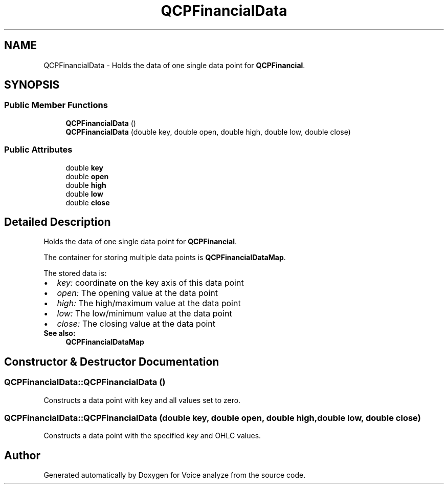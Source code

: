 .TH "QCPFinancialData" 3 "Thu Jun 18 2015" "Version v.2" "Voice analyze" \" -*- nroff -*-
.ad l
.nh
.SH NAME
QCPFinancialData \- Holds the data of one single data point for \fBQCPFinancial\fP\&.  

.SH SYNOPSIS
.br
.PP
.SS "Public Member Functions"

.in +1c
.ti -1c
.RI "\fBQCPFinancialData\fP ()"
.br
.ti -1c
.RI "\fBQCPFinancialData\fP (double key, double open, double high, double low, double close)"
.br
.in -1c
.SS "Public Attributes"

.in +1c
.ti -1c
.RI "double \fBkey\fP"
.br
.ti -1c
.RI "double \fBopen\fP"
.br
.ti -1c
.RI "double \fBhigh\fP"
.br
.ti -1c
.RI "double \fBlow\fP"
.br
.ti -1c
.RI "double \fBclose\fP"
.br
.in -1c
.SH "Detailed Description"
.PP 
Holds the data of one single data point for \fBQCPFinancial\fP\&. 

The container for storing multiple data points is \fBQCPFinancialDataMap\fP\&.
.PP
The stored data is: 
.PD 0

.IP "\(bu" 2
\fIkey:\fP coordinate on the key axis of this data point 
.IP "\(bu" 2
\fIopen:\fP The opening value at the data point 
.IP "\(bu" 2
\fIhigh:\fP The high/maximum value at the data point 
.IP "\(bu" 2
\fIlow:\fP The low/minimum value at the data point 
.IP "\(bu" 2
\fIclose:\fP The closing value at the data point
.PP
\fBSee also:\fP
.RS 4
\fBQCPFinancialDataMap\fP 
.RE
.PP

.SH "Constructor & Destructor Documentation"
.PP 
.SS "QCPFinancialData::QCPFinancialData ()"
Constructs a data point with key and all values set to zero\&. 
.SS "QCPFinancialData::QCPFinancialData (double key, double open, double high, double low, double close)"
Constructs a data point with the specified \fIkey\fP and OHLC values\&. 

.SH "Author"
.PP 
Generated automatically by Doxygen for Voice analyze from the source code\&.
